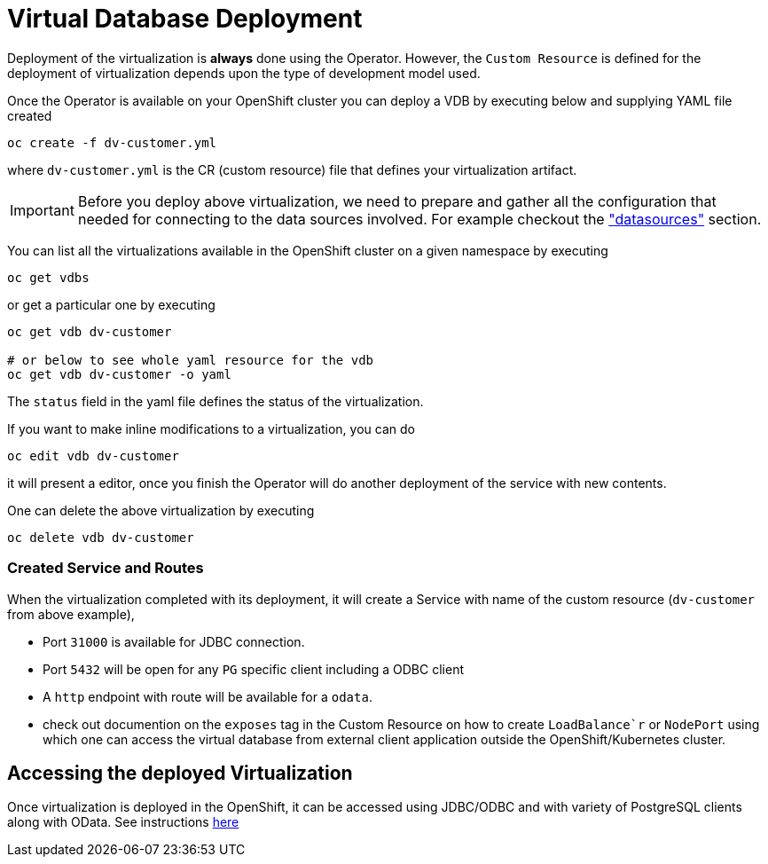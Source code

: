 = Virtual Database Deployment [[deployment-cr]]

Deployment of the virtualization is *always* done using the Operator. However, the `Custom Resource` is defined for the deployment of virtualization depends upon the type of development model used.

Once the Operator is available on your OpenShift cluster you can deploy a VDB by executing below and supplying YAML file created

[source,bash]
----
oc create -f dv-customer.yml
----

where `dv-customer.yml` is the CR (custom resource) file that defines your virtualization artifact. 

IMPORTANT:  Before you deploy above virtualization, we need to prepare and gather all the configuration that needed for connecting to the data sources involved. For example checkout the xref:datasources.adoc["datasources"] section.

You can list all the virtualizations available in the OpenShift cluster on a given namespace by executing

[source,bash]
----
oc get vdbs
----

or get a particular one by executing 
[source,bash]
----
oc get vdb dv-customer

# or below to see whole yaml resource for the vdb
oc get vdb dv-customer -o yaml
----

The `status` field in the yaml file defines the status of the virtualization.

If you want to make inline modifications to a virtualization, you can do

----
oc edit vdb dv-customer
----

it will present a editor, once you finish the Operator will do another deployment of the service with new contents.

One can delete the above virtualization by executing

[source,bash]
----
oc delete vdb dv-customer
----

=== Created Service and Routes
When the virtualization completed with its deployment, it will create a Service with name of the custom resource (`dv-customer` from above example), 

* Port `31000` is available for JDBC connection. 
* Port `5432` will be open for any `PG` specific client including a ODBC client
* A `http` endpoint with route will be available for a `odata`. 
* check out documention on the `exposes` tag in the Custom Resource on how to create `LoadBalance`r` or `NodePort` using which one can access the virtual database from external client application outside the OpenShift/Kubernetes cluster.

== Accessing the deployed Virtualization 
Once virtualization is deployed in the OpenShift, it can be accessed using JDBC/ODBC and with variety of PostgreSQL clients along with OData.  See instructions xref:jdbc.adoc[here]

